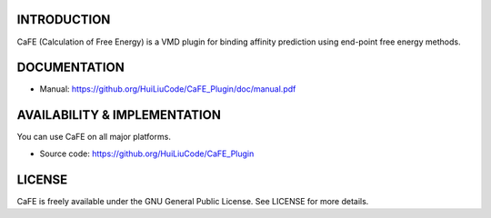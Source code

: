 .. image:: image/logo.png
   :align: center


INTRODUCTION
--------

CaFE (Calculation of Free Energy) is a VMD plugin for binding affinity
prediction using end-point free energy methods.


DOCUMENTATION
-------------

* Manual: https://github.org/HuiLiuCode/CaFE_Plugin/doc/manual.pdf


AVAILABILITY & IMPLEMENTATION
-------------

You can use CaFE on all major platforms.

* Source code: https://github.org/HuiLiuCode/CaFE_Plugin


LICENSE
-------

CaFE is freely available under the GNU General Public License. See LICENSE
for more details.


